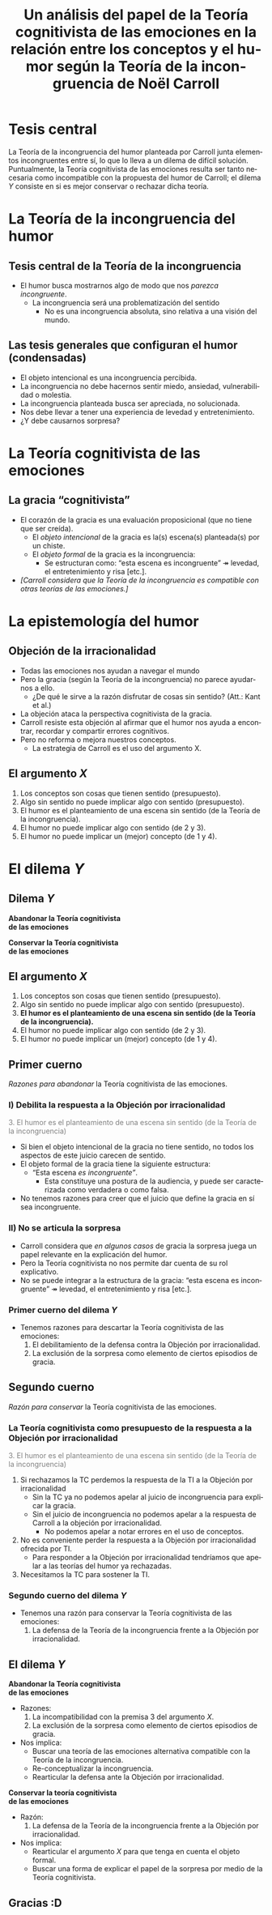 #+title: Un análisis del papel de la Teoría cognitivista de las emociones en la relación entre los conceptos y el humor según la Teoría de la incongruencia de Noël Carroll
#+LANGUAGE: es
#+OPTIONS: toc:1 num:nil reveal_title_slide:"<h1>%t</h1><h3>%s</h3><h5>%a</h5>"
#+REVEAL_THEME: serif

#+REVEAL_HEAD_PREAMBLE: <link rel="stylesheet" href="https://fonts.googleapis.com/css2?family=IM+Fell+English:ital@0;1&display=swap"><style>.reveal, .reveal h1, .reveal h2, .reveal h3, .reveal h4, .reveal h5, .reveal h6 {font-family: 'IM Fell English', serif; heading-font: 'IM Fell English', serif; font-family: 'IM Fell English', serif;} .reveal h1 {font-size: 3.5em} .reveal{font-size: 23pt}</style>
#+REVEAL_INIT_OPTIONS: slideNumber:"c/t",  width: 1200
#+REVEAL_HEAD_PREAMBLE: <style>.reveal h1 {font-size: 1.75em;font-style: italic;} .reveal{font-size: 22pt}</style>
#+MACRO: color @@html:<font color="$1">$2</font>@@

* Tesis central
La Teoría de la incongruencia del humor planteada por Carroll junta elementos incongruentes entre sí, lo que lo lleva a un dilema de difícil solución. Puntualmente, la Teoría cognitivista de las emociones resulta ser tanto necesaria como incompatible con la propuesta del humor de Carroll; el dilema /Y/ consiste en si es mejor conservar o rechazar dicha teoría.
* La Teoría de la incongruencia del humor
** Tesis central de la Teoría de la incongruencia
- El humor busca mostrarnos algo de modo que nos /parezca incongruente/.
  - La incongruencia será una problematización del sentido
    - No es una incongruencia absoluta, sino relativa a una visión del mundo.
** Las tesis generales que configuran el humor (condensadas)
#+ATTR_REVEAL: :frag (appear)
#+REVEAL_HTML: <div class="column" style="float:left; width: 60%">
- El objeto intencional es una incongruencia percibida.
- La incongruencia no debe hacernos sentir miedo, ansiedad, vulnerabilidad o molestia.
- La incongruencia planteada busca ser apreciada, no solucionada.
- Nos debe llevar a tener una experiencia de levedad y entretenimiento.
- ¿Y debe causarnos sorpresa?
#+REVEAL_HTML: </div>
#+REVEAL_HTML: <div class="column" style="float:left; width: 35%">
[[./sepultuperro.jpg]]
#+REVEAL_HTML: </div>

* La Teoría cognitivista de las emociones
** La gracia “cognitivista”
- El corazón de la gracia es una evaluación proposicional (que no tiene que ser creída).
  - El /objeto intencional/ de la gracia es la(s) escena(s) planteada(s) por un chiste.
  - El /objeto formal/ de la gracia es la incongruencia:
    - Se estructuran como: “esta escena es incongruente” ↠ levedad, el entretenimiento y risa [etc.].
- /[Carroll considera que la Teoría de la incongruencia es compatible con otras teorías de las emociones.]/
* La epistemología del humor
** Objeción de la irracionalidad
- Todas las emociones nos ayudan a navegar el mundo
- Pero la gracia (según la Teoría de la incongruencia) no parece ayudarnos a ello.
  - ¿De qué le sirve a la razón disfrutar de cosas sin sentido? (Att.: Kant et al.)
- La objeción ataca la perspectiva cognitivista de la gracia.
- Carroll resiste esta objeción al afirmar que el humor nos ayuda a encontrar, recordar y compartir errores cognitivos.
- Pero no reforma o mejora nuestros conceptos.
  - La estrategia de Carroll es el uso del argumento X.
** El argumento /X/
1. Los conceptos son cosas que tienen sentido (presupuesto).
2. Algo sin sentido no puede implicar algo con sentido (presupuesto).
3. El humor es el planteamiento de una escena sin sentido (de la Teoría de la incongruencia).
4. El humor no puede implicar algo con sentido (de 2 y 3).
5. El humor no puede implicar un (mejor) concepto (de 1 y 4).

* El dilema /Y/
** Dilema /Y/
#+REVEAL_HTML: <div class="column" style="float:left; width: 45%">
*Abandonar la Teoría cognitivista@@html:<br>@@de las emociones*
#+REVEAL_HTML: </div>

#+REVEAL_HTML: <div class="column" style="float:right; width: 45%">
*Conservar la Teoría cognitivista@@html:<br>@@de las emociones*
#+REVEAL_HTML: </div>
** El argumento /X/
1. Los conceptos son cosas que tienen sentido (presupuesto).
2. Algo sin sentido no puede implicar algo con sentido (presupuesto).
3. *El humor es el planteamiento de una escena sin sentido (de la Teoría de la incongruencia).*
4. El humor no puede implicar algo con sentido (de 2 y 3).
5. El humor no puede implicar un (mejor) concepto (de 1 y 4).
** Primer cuerno
/Razones para abandonar/ la Teoría cognitivista de las emociones.
*** I) Debilita la respuesta a la Objeción por irracionalidad
{{{color(gray, 3. El humor es el planteamiento de una escena sin sentido (de la Teoría de la incongruencia))}}}
- Si bien el objeto intencional de la gracia no tiene sentido, no todos los aspectos de este juicio carecen de sentido.
- El objeto formal de la gracia tiene la siguiente estructura:
  - “Esta escena /es incongruente”/.
    - Esta constituye una postura de la audiencia, y puede ser caracterizada como verdadera o como falsa.
- No tenemos razones para creer que el juicio que define la gracia en sí sea incongruente.
*** II) No se articula la sorpresa
- Carroll considera que /en algunos casos/ de gracia la sorpresa juega un papel relevante en la explicación del humor.
- Pero la Teoría cognitivista no nos permite dar cuenta de su rol explicativo.
- No se puede integrar a la estructura de la gracia: “esta escena es incongruente” ↠ levedad, el entretenimiento y risa [etc.].
*** Primer cuerno del dilema /Y/
- Tenemos razones para descartar la Teoría cognitivista de las emociones:
  1. El debilitamiento de la defensa contra la Objeción por irracionalidad.
  2. La exclusión de la sorpresa como elemento de ciertos episodios de gracia.
** Segundo cuerno
/Razón para conservar/ la Teoría cognitivista de las emociones.
*** La Teoría cognitivista como presupuesto de la respuesta a la Objeción por irracionalidad
{{{color(gray, 3. El humor es el planteamiento de una escena sin sentido (de la Teoría de la incongruencia))}}}

1. Si rechazamos la TC perdemos la respuesta de la TI a la Objeción por irracionalidad
   - Sin la TC ya no podemos apelar al juicio de incongruencia para explicar la gracia.
   - Sin el juicio de incongruencia no podemos apelar a la respuesta de Carroll a la objeción por irracionalidad.
     - No podemos apelar a notar errores en el uso de conceptos.
2. No es conveniente perder la respuesta a la Objeción por irracionalidad ofrecida por TI.
   - Para responder a la Objeción por irracionalidad tendríamos que apelar a las teorías del humor ya rechazadas.
3. Necesitamos la TC para sostener la TI.
*** Segundo cuerno del dilema /Y/
- Tenemos una razón para conservar la Teoría cognitivista de las emociones:
  1. La defensa de la Teoría de la incongruencia frente a la Objeción por irracionalidad.
** El dilema /Y/
#+REVEAL_HTML: <div class="column" style="float:left; width: 50%">
*Abandonar la Teoría cognitivista@@html:<br>@@de las emociones*
- Razones:
  1. La incompatibilidad con la premisa 3 del argumento /X/.
  2. La exclusión de la sorpresa como elemento de ciertos episodios de gracia.
- Nos implica:
  - Buscar una teoría de las emociones alternativa compatible con la Teoría de la incongruencia.
  - Re-conceptualizar la incongruencia.
  - Rearticular la defensa ante la Objeción por irracionalidad.
#+REVEAL_HTML: </div>

#+REVEAL_HTML: <div class="column" style="float:right; width: 45%">
*Conservar la teoría cognitivista@@html:<br>@@de las emociones*
- Razón:
  1. La defensa de la Teoría de la incongruencia frente a la Objeción por irracionalidad.
- Nos implica:
  - Rearticular el argumento /X/ para que tenga en cuenta el objeto formal.
  - Buscar una forma de explicar el papel de la sorpresa por medio de la Teoría cognitivista.
#+REVEAL_HTML: </div>
** Gracias :D
#+REVEAL_HTML: <img class="stretch" src="./guernica.jpg">
